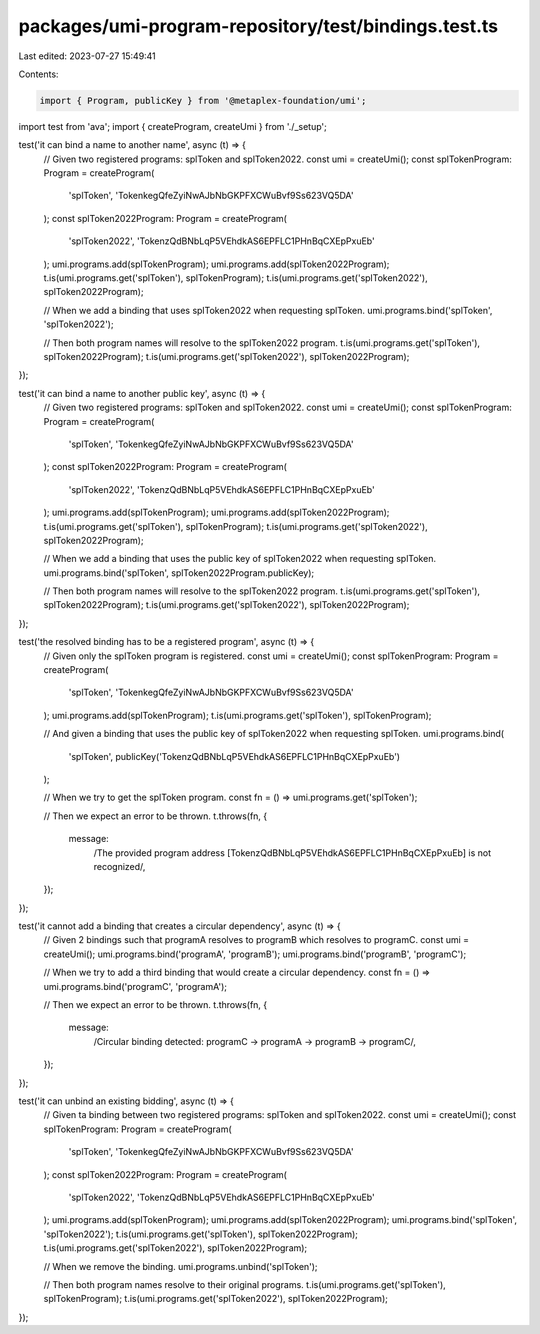 packages/umi-program-repository/test/bindings.test.ts
=====================================================

Last edited: 2023-07-27 15:49:41

Contents:

.. code-block:: ts

    import { Program, publicKey } from '@metaplex-foundation/umi';
import test from 'ava';
import { createProgram, createUmi } from './_setup';

test('it can bind a name to another name', async (t) => {
  // Given two registered programs: splToken and splToken2022.
  const umi = createUmi();
  const splTokenProgram: Program = createProgram(
    'splToken',
    'TokenkegQfeZyiNwAJbNbGKPFXCWuBvf9Ss623VQ5DA'
  );
  const splToken2022Program: Program = createProgram(
    'splToken2022',
    'TokenzQdBNbLqP5VEhdkAS6EPFLC1PHnBqCXEpPxuEb'
  );
  umi.programs.add(splTokenProgram);
  umi.programs.add(splToken2022Program);
  t.is(umi.programs.get('splToken'), splTokenProgram);
  t.is(umi.programs.get('splToken2022'), splToken2022Program);

  // When we add a binding that uses splToken2022 when requesting splToken.
  umi.programs.bind('splToken', 'splToken2022');

  // Then both program names will resolve to the splToken2022 program.
  t.is(umi.programs.get('splToken'), splToken2022Program);
  t.is(umi.programs.get('splToken2022'), splToken2022Program);
});

test('it can bind a name to another public key', async (t) => {
  // Given two registered programs: splToken and splToken2022.
  const umi = createUmi();
  const splTokenProgram: Program = createProgram(
    'splToken',
    'TokenkegQfeZyiNwAJbNbGKPFXCWuBvf9Ss623VQ5DA'
  );
  const splToken2022Program: Program = createProgram(
    'splToken2022',
    'TokenzQdBNbLqP5VEhdkAS6EPFLC1PHnBqCXEpPxuEb'
  );
  umi.programs.add(splTokenProgram);
  umi.programs.add(splToken2022Program);
  t.is(umi.programs.get('splToken'), splTokenProgram);
  t.is(umi.programs.get('splToken2022'), splToken2022Program);

  // When we add a binding that uses the public key of splToken2022 when requesting splToken.
  umi.programs.bind('splToken', splToken2022Program.publicKey);

  // Then both program names will resolve to the splToken2022 program.
  t.is(umi.programs.get('splToken'), splToken2022Program);
  t.is(umi.programs.get('splToken2022'), splToken2022Program);
});

test('the resolved binding has to be a registered program', async (t) => {
  // Given only the splToken program is registered.
  const umi = createUmi();
  const splTokenProgram: Program = createProgram(
    'splToken',
    'TokenkegQfeZyiNwAJbNbGKPFXCWuBvf9Ss623VQ5DA'
  );
  umi.programs.add(splTokenProgram);
  t.is(umi.programs.get('splToken'), splTokenProgram);

  // And given a binding that uses the public key of splToken2022 when requesting splToken.
  umi.programs.bind(
    'splToken',
    publicKey('TokenzQdBNbLqP5VEhdkAS6EPFLC1PHnBqCXEpPxuEb')
  );

  // When we try to get the splToken program.
  const fn = () => umi.programs.get('splToken');

  // Then we expect an error to be thrown.
  t.throws(fn, {
    message:
      /The provided program address \[TokenzQdBNbLqP5VEhdkAS6EPFLC1PHnBqCXEpPxuEb\] is not recognized/,
  });
});

test('it cannot add a binding that creates a circular dependency', async (t) => {
  // Given 2 bindings such that programA resolves to programB which resolves to programC.
  const umi = createUmi();
  umi.programs.bind('programA', 'programB');
  umi.programs.bind('programB', 'programC');

  // When we try to add a third binding that would create a circular dependency.
  const fn = () => umi.programs.bind('programC', 'programA');

  // Then we expect an error to be thrown.
  t.throws(fn, {
    message:
      /Circular binding detected: programC -> programA -> programB -> programC/,
  });
});

test('it can unbind an existing bidding', async (t) => {
  // Given ta binding between two registered programs: splToken and splToken2022.
  const umi = createUmi();
  const splTokenProgram: Program = createProgram(
    'splToken',
    'TokenkegQfeZyiNwAJbNbGKPFXCWuBvf9Ss623VQ5DA'
  );
  const splToken2022Program: Program = createProgram(
    'splToken2022',
    'TokenzQdBNbLqP5VEhdkAS6EPFLC1PHnBqCXEpPxuEb'
  );
  umi.programs.add(splTokenProgram);
  umi.programs.add(splToken2022Program);
  umi.programs.bind('splToken', 'splToken2022');
  t.is(umi.programs.get('splToken'), splToken2022Program);
  t.is(umi.programs.get('splToken2022'), splToken2022Program);

  // When we remove the binding.
  umi.programs.unbind('splToken');

  // Then both program names resolve to their original programs.
  t.is(umi.programs.get('splToken'), splTokenProgram);
  t.is(umi.programs.get('splToken2022'), splToken2022Program);
});


